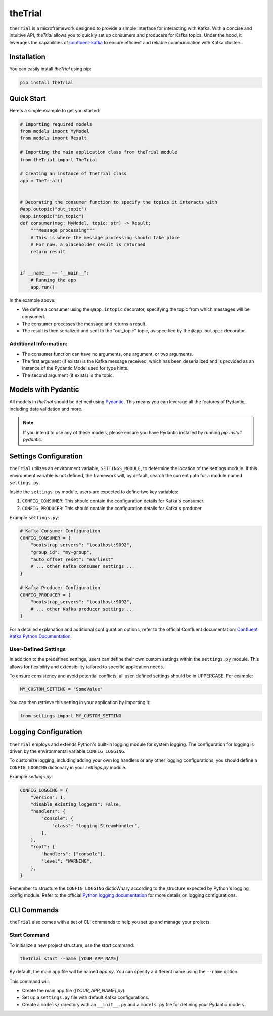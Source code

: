 ========
theTrial
========

.. image:: https://img.shields.io/badge/pypi-v0.0.2-green
   :target: https://test.pypi.org/project/the-trial/0.0.2/#description
   :alt: pypi

.. image:: https://img.shields.io/badge/build-passing-%23355E3B
   :target: https://github.com/donMichaelL/theTrial/actions/workflows/main.yaml
   :alt: build

.. image:: https://img.shields.io/badge/License-MIT-blue
   :target: https://github.com/donMichaelL/theTrial/blob/master/LICENSE
   :alt: license

.. image:: https://img.shields.io/badge/pre--commit-enabled-%2300A36C%09
   :target: https://github.com/pre-commit/pre-commit
   :alt: pre-commit

.. image:: https://img.shields.io/badge/Code_Style-black-black?color=black
   :target: https://github.com/psf/black
   :alt: black


``theTrial`` is a microframework designed to provide a simple interface for interacting with Kafka. With a concise and intuitive API, `theTrial` allows you to quickly set up consumers and producers for Kafka topics. Under the hood, it leverages the capabilities of `confluent-kafka <https://github.com/confluentinc/confluent-kafka-python>`_ to ensure efficient and reliable communication with Kafka clusters.


Installation
------------

You can easily install `theTrial` using pip:

.. code-block:: bash

   pip install theTrial

Quick Start
-----------

Here's a simple example to get you started:

.. code-block:: python

    # Importing required models
    from models import MyModel
    from models import Result

    # Importing the main application class from theTrial module
    from theTrial import TheTrial

    # Creating an instance of TheTrial class
    app = TheTrial()


    # Decorating the consumer function to specify the topics it interacts with
    @app.outopic("out_topic")
    @app.intopic("in_topic")
    def consumer(msg: MyModel, topic: str) -> Result:
        """Message processing"""
        # This is where the message processing should take place
        # For now, a placeholder result is returned
        return result


    if __name__ == "__main__":
        # Running the app
        app.run()


In the example above:

- We define a consumer using the ``@app.intopic`` decorator, specifying the topic from which messages will be consumed.
- The consumer processes the message and returns a result.
- The result is then serialized and sent to the "out_topic" topic, as specified by the ``@app.outopic`` decorator.

Additional Information:
^^^^^^^^^^^^^^^^^^^^^^^

- The consumer function can have no arguments, one argument, or two arguments.
- The first argument (if exists) is the Kafka message received, which has been deserialized and is provided as an instance of the Pydantic Model used for type hints.
- The second argument (if exists) is the topic.

Models with Pydantic
--------------------

All models in `theTrial` should be defined using `Pydantic <https://docs.pydantic.dev/latest/>`_. This means you can leverage all the features of Pydantic, including data validation and more.

.. note::
   If you intend to use any of these models, please ensure you have Pydantic installed by running `pip install    pydantic`.

Settings Configuration
----------------------

``theTrial`` utilizes an environment variable, ``SETTINGS_MODULE``, to determine the location of the settings module. If this environment variable is not defined, the framework will, by default, search the current path for a module named ``settings.py``.

Inside the ``settings.py`` module, users are expected to define two key variables:

1. ``CONFIG_CONSUMER``: This should contain the configuration details for Kafka's consumer.
2. ``CONFIG_PRODUCER``: This should contain the configuration details for Kafka's producer.

Example ``settings.py``:

.. code-block:: python

    # Kafka Consumer Configuration
    CONFIG_CONSUMER = {
        "bootstrap_servers": "localhost:9092",
        "group_id": "my-group",
        "auto_offset_reset": "earliest"
        # ... other Kafka consumer settings ...
    }

    # Kafka Producer Configuration
    CONFIG_PRODUCER = {
        "bootstrap_servers": "localhost:9092",
        # ... other Kafka producer settings ...
    }

For a detailed explanation and additional configuration options, refer to the official Confluent documentation: `Confluent Kafka Python Documentation <https://docs.confluent.io/platform/current/clients/confluent-kafka-python/html/index.html>`_.

User-Defined Settings
^^^^^^^^^^^^^^^^^^^^^

In addition to the predefined settings, users can define their own custom settings within the ``settings.py`` module. This allows for flexibility and extensibility tailored to specific application needs.

To ensure consistency and avoid potential conflicts, all user-defined settings should be in UPPERCASE. For example:

.. code-block:: python

    MY_CUSTOM_SETTING = "SomeValue"

You can then retrieve this setting in your application by importing it:

.. code-block:: python

    from settings import MY_CUSTOM_SETTING

Logging Configuration
---------------------

``theTrial`` employs and extends Python's built-in logging module for system logging. The configuration for logging is driven by the environmental variable ``CONFIG_LOGGING``.

To customize logging, including adding your own log handlers or any other logging configurations, you should define a ``CONFIG_LOGGING`` dictionary in your `settings.py` module.

Example `settings.py`:

.. code-block:: python

    CONFIG_LOGGING = {
        "version": 1,
        "disable_existing_loggers": False,
        "handlers": {
            "console": {
                "class": "logging.StreamHandler",
            },
        },
        "root": {
            "handlers": ["console"],
            "level": "WARNING",
        },
    }

Remember to structure the ``CONFIG_LOGGING`` dictioWnary according to the structure expected by Python's logging config module. Refer to the official `Python logging documentation <https://docs.python.org/3/library/logging.config.html>`_ for more details on logging configurations.


CLI Commands
------------

``theTrial`` also comes with a set of CLI commands to help you set up and manage your projects:

Start Command
^^^^^^^^^^^^^

To initialize a new project structure, use the `start` command:

.. code-block:: bash

   theTrial start --name [YOUR_APP_NAME]

By default, the main app file will be named `app.py`. You can specify a different name using the ``--name`` option.

This command will:

- Create the main app file (`[YOUR_APP_NAME].py`).
- Set up a ``settings.py`` file with default Kafka configurations.
- Create a ``models/`` directory with an ``__init__.py`` and a ``models.py`` file for defining your Pydantic models.
